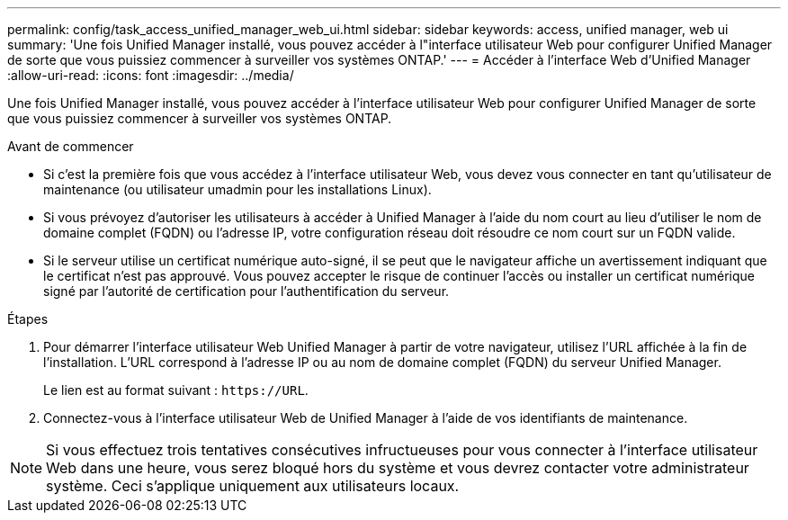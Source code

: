 ---
permalink: config/task_access_unified_manager_web_ui.html 
sidebar: sidebar 
keywords: access, unified manager, web ui 
summary: 'Une fois Unified Manager installé, vous pouvez accéder à l"interface utilisateur Web pour configurer Unified Manager de sorte que vous puissiez commencer à surveiller vos systèmes ONTAP.' 
---
= Accéder à l'interface Web d'Unified Manager
:allow-uri-read: 
:icons: font
:imagesdir: ../media/


[role="lead"]
Une fois Unified Manager installé, vous pouvez accéder à l'interface utilisateur Web pour configurer Unified Manager de sorte que vous puissiez commencer à surveiller vos systèmes ONTAP.

.Avant de commencer
* Si c'est la première fois que vous accédez à l'interface utilisateur Web, vous devez vous connecter en tant qu'utilisateur de maintenance (ou utilisateur umadmin pour les installations Linux).
* Si vous prévoyez d'autoriser les utilisateurs à accéder à Unified Manager à l'aide du nom court au lieu d'utiliser le nom de domaine complet (FQDN) ou l'adresse IP, votre configuration réseau doit résoudre ce nom court sur un FQDN valide.
* Si le serveur utilise un certificat numérique auto-signé, il se peut que le navigateur affiche un avertissement indiquant que le certificat n'est pas approuvé. Vous pouvez accepter le risque de continuer l'accès ou installer un certificat numérique signé par l'autorité de certification pour l'authentification du serveur.


.Étapes
. Pour démarrer l'interface utilisateur Web Unified Manager à partir de votre navigateur, utilisez l'URL affichée à la fin de l'installation. L'URL correspond à l'adresse IP ou au nom de domaine complet (FQDN) du serveur Unified Manager.
+
Le lien est au format suivant : `\https://URL`.

. Connectez-vous à l'interface utilisateur Web de Unified Manager à l'aide de vos identifiants de maintenance.



NOTE: Si vous effectuez trois tentatives consécutives infructueuses pour vous connecter à l'interface utilisateur Web dans une heure, vous serez bloqué hors du système et vous devrez contacter votre administrateur système. Ceci s'applique uniquement aux utilisateurs locaux.
